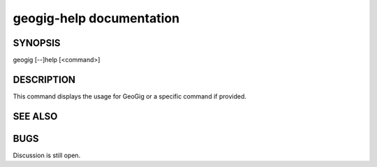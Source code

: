 .. _geogig-help:

geogig-help documentation
#########################




SYNOPSIS
********
geogig [--]help [<command>]


DESCRIPTION
***********

This command displays the usage for GeoGig or a specific command if provided.

SEE ALSO
********


BUGS
****

Discussion is still open.